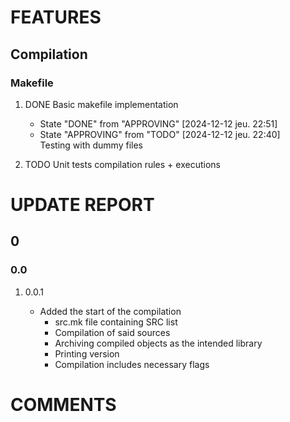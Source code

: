# Main todo file for the git controller library
#+TODO: TODO(t) APPROVING(a@/@) | DONE(d!/@)
#+TODO: REPORT(r!) BUG(b@) | FIXED(f!)
#+TODO: | CANCELED(c@)

* FEATURES
** Compilation
*** Makefile
**** DONE Basic makefile implementation
- State "DONE"       from "APPROVING"  [2024-12-12 jeu. 22:51]
- State "APPROVING"  from "TODO"       [2024-12-12 jeu. 22:40] \\
  Testing with dummy files
:LOGBOOK:
CLOCK: [2024-12-12 jeu. 20:32]--[2024-12-12 jeu. 22:36] =>  2:04
:END:
**** TODO Unit tests compilation rules + executions
SCHEDULED: <2024-12-16 lun.>
* UPDATE REPORT
** 0
*** 0.0
**** 0.0.1
- Added the start of the compilation
  - src.mk file containing SRC list
  - Compilation of said sources
  - Archiving compiled objects as the intended library
  - Printing version
  - Compilation includes necessary flags
* COMMENTS
